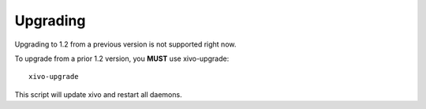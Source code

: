 *********
Upgrading
*********

Upgrading to 1.2 from a previous version is not supported right now.

To upgrade from a prior 1.2 version, you **MUST** use xivo-upgrade::

   xivo-upgrade

This script will update xivo and restart all daemons.

